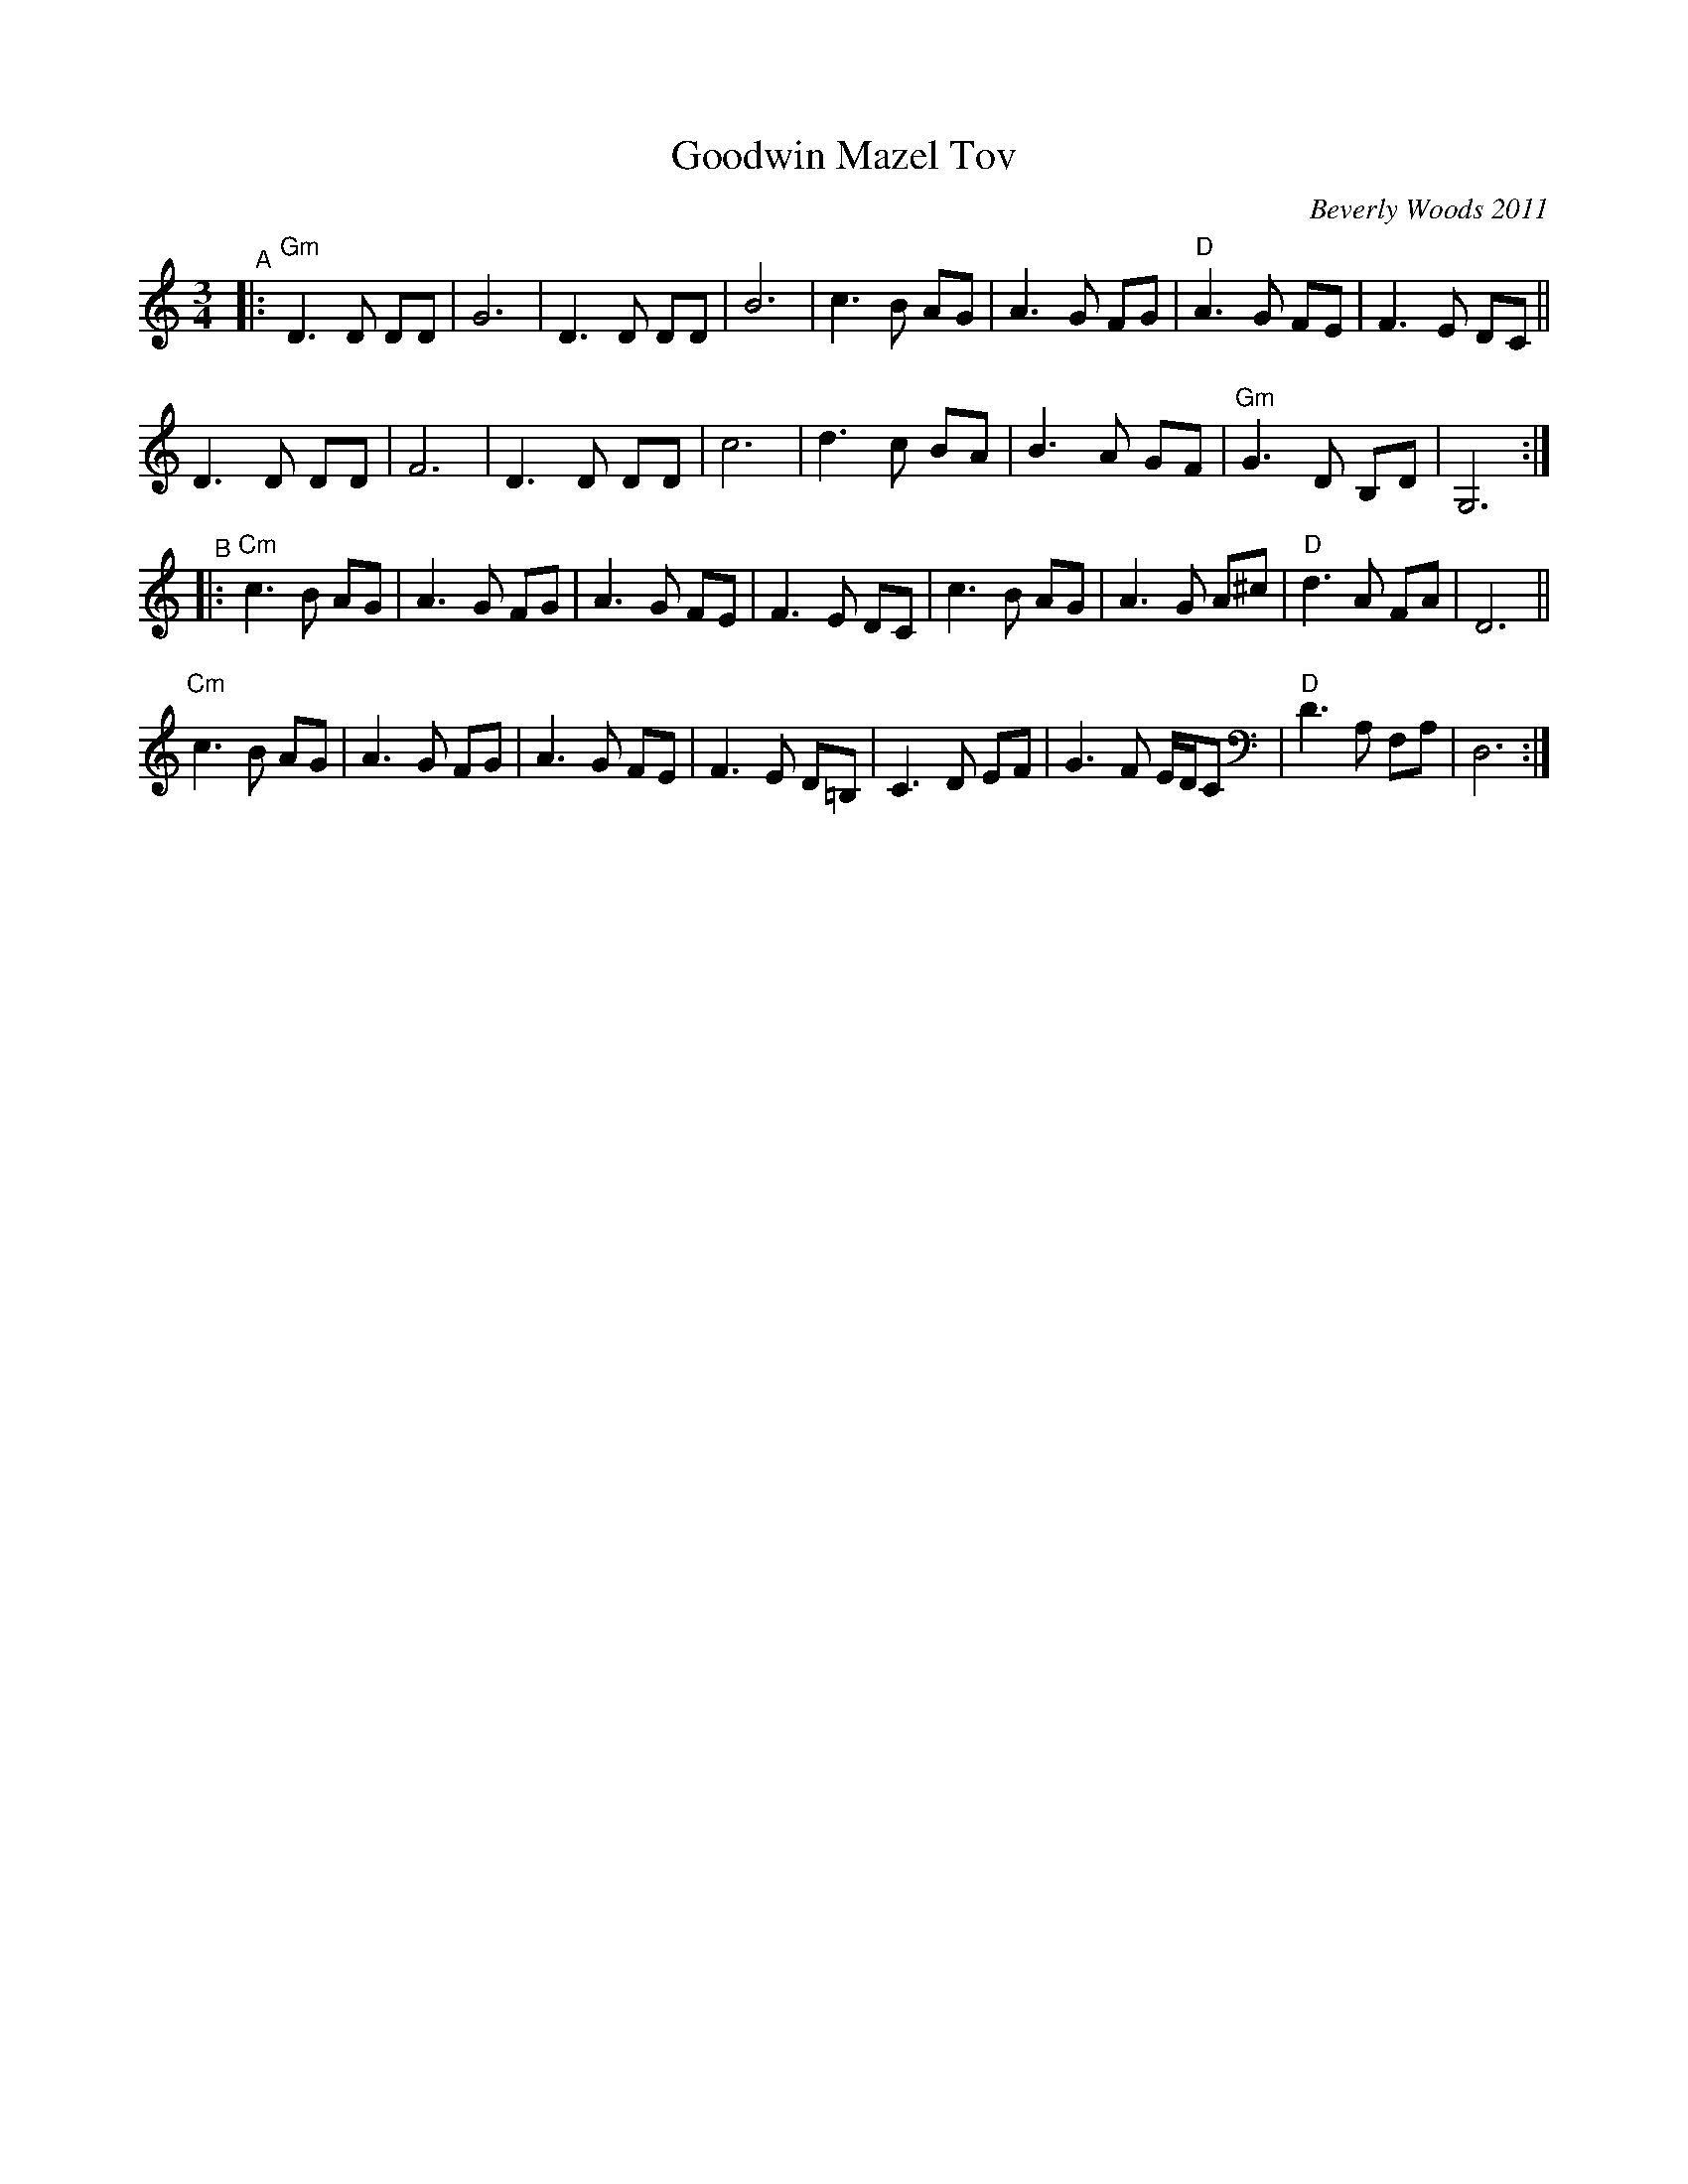 X: 1
T: Goodwin Mazel Tov
C: Beverly Woods 2011
%D:2011
R: waltz
S: Fiddle Hell Online 2022-4-8 handout for Shana Aisenberg's Klezmer jam
Z: 2022 John Chambers <jc:trillian.mit.edu>
M: 3/4
L: 1/8
K: ^f_B_e	% Gm, D freygish
"^A"|:\
"Gm"D3 D DD | G6 | D3 D DD | B6 |\
    c3 B AG | A3 G FG | "D"A3 G FE | F3 E DC ||
y2  D3 D DD | F6 | D3 D DD | c6 |\
    d3 c BA | B3 A GF | "Gm"G3 D B,D | G,6 :|
"^B"|:\
"Cm"c3 B AG | A3 G FG | A3 G FE | F3 E DC |\
    c3 B AG | A3 G A^c | "D"d3 A FA | D6 ||
y2 \
"Cm"c3 B AG | A3 G FG | A3 G FE | F3 E D=B, |\
    C3 D EF | G3 F E/D/C | "D"D3 A, F,A, | D,6 :|
